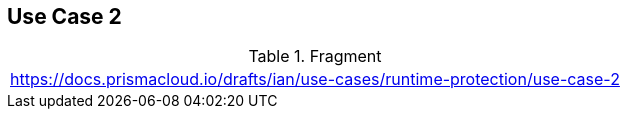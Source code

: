 == Use Case 2

.Fragment
|===
| https://docs.prismacloud.io/drafts/ian/use-cases/runtime-protection/use-case-2
|===
